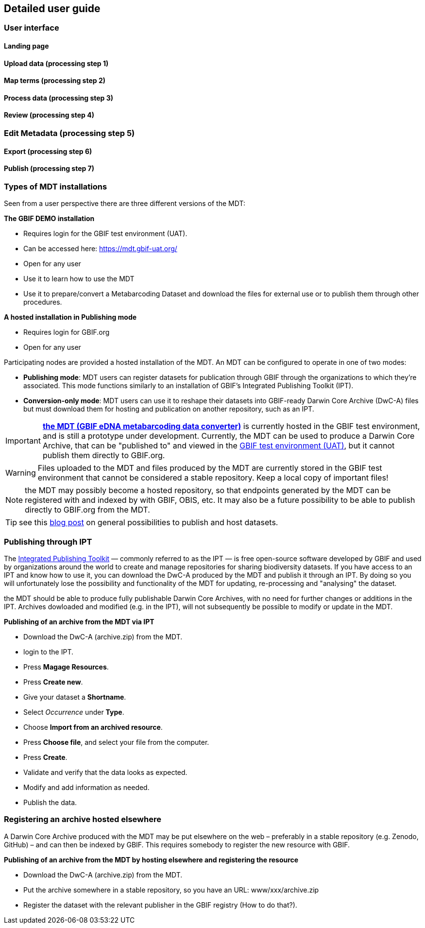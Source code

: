 [[detailed_guidance]]
== Detailed user guide

=== User interface

==== Landing page


[[dg_upload]]
==== Upload data (processing step 1) 

[[dg_map]]
==== Map terms (processing step 2) 

[[dg_process]]
==== Process data (processing step 3) 

[[dg_review]]
==== Review (processing step 4) 

[[dg_metadata]]
=== Edit Metadata (processing step 5) 

[[dg_export]]
==== Export (processing step 6)

[[publishing]]
==== Publish (processing step 7)

=== Types of MDT installations

Seen from a user perspective there are three different versions of the MDT:

*The GBIF DEMO installation*

* Requires login for the GBIF [.underline]#test environment# (UAT).
* Can be accessed here: https://mdt.gbif-uat.org/
* Open for any user
* Use it to learn how to use the MDT
* Use it to prepare/convert a Metabarcoding Dataset and download the files for external use or to publish them through other procedures.

*A hosted installation in Publishing mode*

* Requires login for GBIF.org
* Open for any user

Participating nodes are provided a hosted installation of the MDT. An MDT can be configured to operate in one of two modes:

* *Publishing mode*: MDT users can register datasets for publication through GBIF through the organizations to which they’re associated. This mode functions similarly to an installation of GBIF’s Integrated Publishing Toolkit (IPT).
* *Conversion-only mode*: MDT users can use it to reshape their datasets into GBIF-ready Darwin Core Archive (DwC-A) files but must download them for hosting and publication on another repository, such as an IPT.

IMPORTANT: https://edna-tool.gbif-uat.org/[*the MDT (GBIF eDNA metabarcoding data converter)*] is currently hosted in the GBIF [.underline]#test environment#, and is still a prototype under development. Currently, the MDT can be used to produce a Darwin Core Archive, that can be "published to" and viewed in the https://www.gbif-uat.org/[GBIF test environment (UAT)], but it [.underline]#cannot publish them directly to GBIF.org#.

WARNING: Files uploaded to the MDT and files produced by the MDT are currently stored in the GBIF test environment that cannot be considered a stable repository. Keep a local copy of important files! 

NOTE: the MDT may possibly become a hosted repository, so that endpoints generated by the MDT can be registered with and indexed by with GBIF, OBIS, etc. It may also be a future possibility to be able to publish directly to GBIF.org from the MDT.

TIP: see this https://data-blog.gbif.org/post/installations-and-hosting-solutions-explained/[blog post] on general possibilities to publish and host datasets.

=== Publishing through IPT

The https://www.gbif.org/ipt[Integrated Publishing Toolkit] — commonly referred to as the IPT — is free open-source software developed by GBIF and used by organizations around the world to create and manage repositories for sharing biodiversity datasets. If you have access to an IPT and know how to use it, you can download the DwC-A produced by the MDT and publish it through an IPT. By doing so you will unfortunately lose the possibility and functionality of the MDT for updating, re-processing and "analysing" the dataset.

the MDT should be able to produce fully publishable Darwin Core Archives, with no need for further changes or additions in the IPT. Archives dowloaded and modified (e.g. in the IPT), will not subsequently be possible to modify or update in the MDT.


*Publishing of an archive from the MDT via IPT*

* Download the DwC-A (archive.zip) from the MDT.
* login to the IPT.
* Press *Magage Resources*.
* Press *Create new*.
* Give your dataset a *Shortname*.
* Select _Occurrence_ under *Type*.
* Choose *Import from an archived resource*.
* Press *Choose file*, and select your file from the computer.
* Press *Create*.
* Validate and verify that the data looks as expected.
* Modify and add information as needed.
* Publish the data.

=== Registering an archive hosted elsewhere

A Darwin Core Archive produced with the MDT may be put elsewhere on the web – preferably in a stable repository (e.g. Zenodo, GitHub) – and can then be indexed by GBIF. This requires somebody to register the new resource with GBIF.

*Publishing of an archive from the MDT by hosting elsewhere and registering the resource*

* Download the DwC-A (archive.zip) from the MDT.
* Put the archive somewhere in a stable repository, so you have an URL: www/xxx/archive.zip
* Register the dataset with the relevant publisher in the GBIF registry (How to do that?).